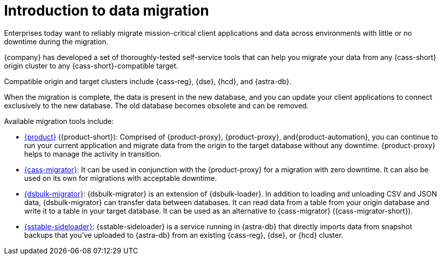 = Introduction to data migration
:page-tag: migration,zdm,zero-downtime,zdm-proxy, introduction

Enterprises today want to reliably migrate mission-critical client applications and data across environments with little or no downtime during the migration.

{company} has developed a set of thoroughly-tested self-service tools that can help you migrate your data from any {cass-short} origin cluster to any {cass-short}-compatible target.

Compatible origin and target clusters include {cass-reg}, {dse}, {hcd}, and {astra-db}.

When the migration is complete, the data is present in the new database, and you can update your client applications to connect exclusively to the new database.
The old database becomes obsolete and can be removed.

Available migration tools include:

* xref:ROOT:introduction.adoc[{product}] ({product-short}): Comprised of {product-proxy}, {product-proxy}, and{product-automation}, you can continue to run your current application and migrate data from the origin to the target database without any downtime.
{product-proxy} helps to manage the activity in transition.

* xref:ROOT:cassandra-data-migrator.adoc[{cass-migrator}]: It can be used in conjunction with the {product-proxy} for a migration with zero downtime. It can also be used on its own for migrations with acceptable downtime.

* xref:ROOT:dsbulk-migrator.adoc[{dsbulk-migrator}]: {dsbulk-migrator} is an extension of {dsbulk-loader}.
In addition to loading and unloading CSV and JSON data, {dsbulk-migrator} can transfer data between databases.
It can read data from a table from your origin database and write it to a table in your target database.
It can be used as an alternative to {cass-migrator} ({cass-migrator-short}).

* xref:sideloader:sideloader-overview.adoc[{sstable-sideloader}]: {sstable-sideloader} is a service running in {astra-db} that directly imports data from snapshot backups that you've uploaded to {astra-db} from an existing {cass-reg}, {dse}, or {hcd} cluster.

////
* https://github.com/datastax/zdm-proxy-automation[{product-automation}] repo for Ansible-based {product-proxy} automation.
//{product-automation} 2.3.0, which enables ansible scripts and terraform to work with both Ubuntu and RedHat-family Linux distributions.

* https://github.com/datastax/dsbulk-migrator[{dsbulk-migrator}] repo for migration of smaller data quantities.

* https://github.com/datastax/cassandra-data-migrator[{cass-migrator}] repo for migration of larger data quantities and where detailed verifications and reconciliation options are needed.
////

////
Possible related content:

https://docs.datastax.com/en/dse/6.8/tooling/migration-path-dse.html

https://docs.datastax.com/en/dse/6.9/tooling/migration-path-dse.html

MC only:

https://docs.datastax.com/en/mission-control/migrate/oss-cass-to-mission-control.html

https://docs.datastax.com/en/mission-control/migrate/dse-to-mission-control.html
////